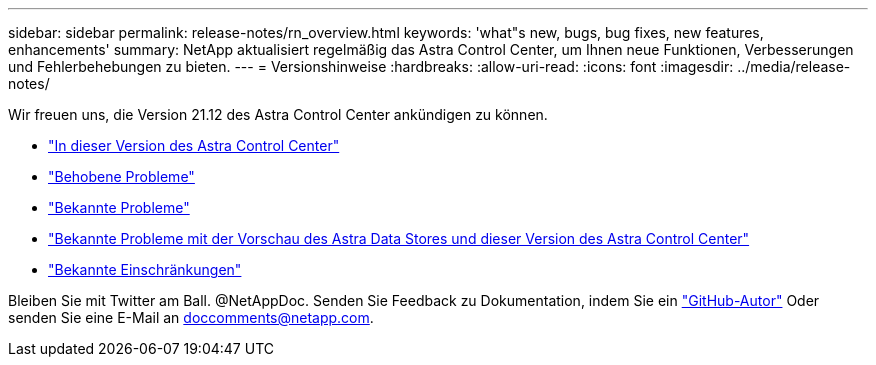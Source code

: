 ---
sidebar: sidebar 
permalink: release-notes/rn_overview.html 
keywords: 'what"s new, bugs, bug fixes, new features, enhancements' 
summary: NetApp aktualisiert regelmäßig das Astra Control Center, um Ihnen neue Funktionen, Verbesserungen und Fehlerbehebungen zu bieten. 
---
= Versionshinweise
:hardbreaks:
:allow-uri-read: 
:icons: font
:imagesdir: ../media/release-notes/


Wir freuen uns, die Version 21.12 des Astra Control Center ankündigen zu können.

* link:../release-notes/whats-new.html["In dieser Version des Astra Control Center"]
* link:../release-notes/resolved-issues.html["Behobene Probleme"]
* link:../release-notes/known-issues.html["Bekannte Probleme"]
* link:../release-notes/known-issues-ads.html["Bekannte Probleme mit der Vorschau des Astra Data Stores und dieser Version des Astra Control Center"]
* link:../release-notes/known-limitations.html["Bekannte Einschränkungen"]


Bleiben Sie mit Twitter am Ball. @NetAppDoc. Senden Sie Feedback zu Dokumentation, indem Sie ein link:https://docs.netapp.com/us-en/contribute/["GitHub-Autor"^] Oder senden Sie eine E-Mail an doccomments@netapp.com.
